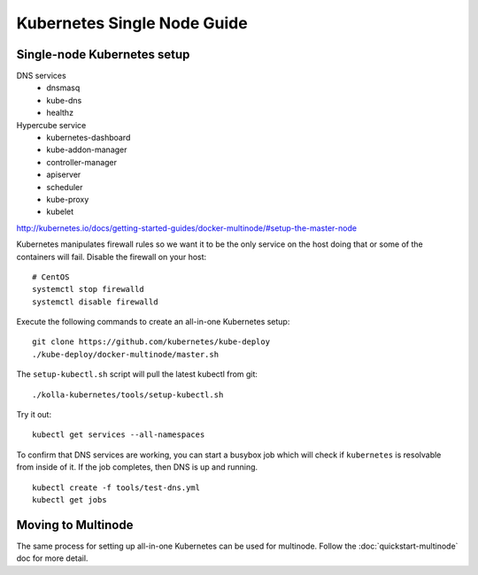 .. kubernetes-single-node:

============================
Kubernetes Single Node Guide
============================

Single-node Kubernetes setup
============================

DNS services
  - dnsmasq
  - kube-dns
  - healthz

Hypercube service
  - kubernetes-dashboard
  - kube-addon-manager
  - controller-manager
  - apiserver
  - scheduler
  - kube-proxy
  - kubelet

http://kubernetes.io/docs/getting-started-guides/docker-multinode/#setup-the-master-node

Kubernetes manipulates firewall rules so we want it to be the only service on
the host doing that or some of the containers will fail.  Disable the firewall
on your host::

  # CentOS
  systemctl stop firewalld
  systemctl disable firewalld

Execute the following commands to create an all-in-one Kubernetes setup::

   git clone https://github.com/kubernetes/kube-deploy
   ./kube-deploy/docker-multinode/master.sh

The ``setup-kubectl.sh`` script will pull the latest kubectl from git::

  ./kolla-kubernetes/tools/setup-kubectl.sh

Try it out::

   kubectl get services --all-namespaces

To confirm that DNS services are working, you can start a busybox job which will
check if ``kubernetes`` is resolvable from inside of it.  If the job completes,
then DNS is up and running.

::

  kubectl create -f tools/test-dns.yml
  kubectl get jobs

Moving to Multinode
===================

The same process for setting up all-in-one Kubernetes can be used for multinode.
Follow the :doc:`quickstart-multinode` doc for more detail.
